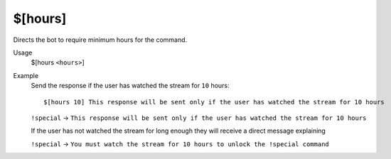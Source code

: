 $[hours]
========

Directs the bot to require minimum hours for the command.

Usage
    $[hours ``<hours>``]

Example
    Send the response if the user has watched the stream for ``10`` hours::

        $[hours 10] This response will be sent only if the user has watched the stream for 10 hours

    ``!special`` -> ``This response will be sent only if the user has watched the stream for 10 hours``

    If the user has not watched the stream for long enough they will receive a direct message explaining

    ``!special`` -> ``You must watch the stream for 10 hours to unlock the !special command``
